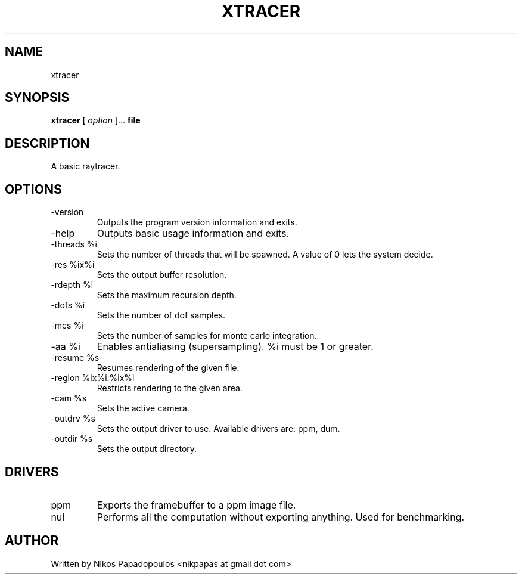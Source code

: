 .TH XTRACER 2 "December 2010" UNIX "User Manuals"
.SH NAME 
xtracer
.SH SYNOPSIS
.B xtracer [
.I option
]... 
.B file
.SH DESCRIPTION
A basic raytracer.
.SH OPTIONS
.IP "-version"
Outputs the program version information and exits.
.IP "-help"
Outputs basic usage information and exits.
.IP "-threads %i"
Sets the number of threads that will be spawned. 
A value of 0 lets the system decide.
.IP "-res %ix%i"
Sets the output buffer resolution.
.IP "-rdepth %i"
Sets the maximum recursion depth.
.IP "-dofs %i"
Sets the number of dof samples.
.IP "-mcs %i"
Sets the number of samples for monte carlo integration.
.IP "-aa %i"
Enables antialiasing (supersampling). %i must be 1 or greater.
.IP "-resume %s"
Resumes rendering of the given file.
.IP "-region %ix%i:%ix%i"
Restricts rendering to the given area.
.IP "-cam %s"
Sets the active camera.
.IP "-outdrv %s"
Sets the output driver to use. Available drivers are: ppm, dum.
.IP "-outdir %s"
Sets the output directory.
.SH DRIVERS
.IP "ppm"
Exports the framebuffer to a ppm image file.
.IP "nul"
Performs all the computation without exporting anything. Used for benchmarking.
.RE
.SH AUTHOR
."BR bar (1)"
Written by Nikos Papadopoulos <nikpapas at gmail dot com>

